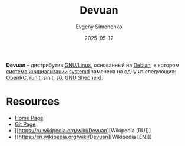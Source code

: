 :PROPERTIES:
:ID:       b2c45279-09b3-4d15-99b8-246e668c5155
:END:
#+TITLE: Devuan
#+AUTHOR: Evgeny Simonenko
#+LANGUAGE: Russian
#+LICENSE: CC BY-SA 4.0
#+DATE: 2025-05-12
#+FILETAGS: :linux:debian:distribution:

*Devuan* -- дистрибутив [[id:608e9bf8-da7a-4156-b4c8-089f57f5d143][GNU/Linux]], основанный на [[id:3f3186cc-0b9d-4172-af60-8a8656b2c9c1][Debian]], в котором [[id:bb0c3906-66f2-4080-9bfa-a7b7703bf0de][система инициализации]] [[id:0b7f3e90-bf05-4983-a8b6-b04c66e3a334][systemd]] заменена на одну из следующих: [[id:ca47cc5c-8515-4f41-b12a-4c8856088ac8][OpenRC]], [[id:fbd6c859-e68b-4511-b164-7431ae7da460][runit]], sinit, [[id:50314ae0-5f55-4760-b3e6-5787e4c21c78][s6]], [[id:2f5cdf78-8600-43ad-abb6-60457101dbea][GNU Shepherd]].

* Resources

- [[https://www.devuan.org/][Home Page]]
- [[https://git.devuan.org/][Git Page]]
- [[https://ru.wikipedia.org/wiki/Devuan][Wikipedia [RU]​]]
- [[https://en.wikipedia.org/wiki/Devuan][Wikipedia [EN]​]]
